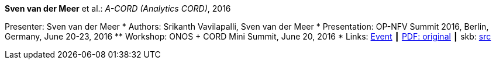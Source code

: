 *Sven van der Meer* et al.: _A-CORD (Analytics CORD)_, 2016

Presenter: Sven van der Meer
* Authors: Srikanth Vavilapalli, Sven van der Meer
* Presentation: OP-NFV Summit 2016, Berlin, Germany, June 20-23, 2016
  ** Workshop: ONOS + CORD Mini Summit, June 20, 2016
* Links:
       link:http://events17.linuxfoundation.org/events/archive/2016/opnfv-summit[Event]
    ┃ link:http://opencord.org/wp-content/uploads/2016/04/ACORD-ONS2016.pdf[PDF: original]
    ┃ skb: link:https://github.com/vdmeer/skb/tree/master/library/talks/presentations/2010/vandermeer-2016-opnfv.adoc[src]
ifdef::local[]
    ┃ link:/library/talks/presentation/2010/[Folder]
endif::[]


